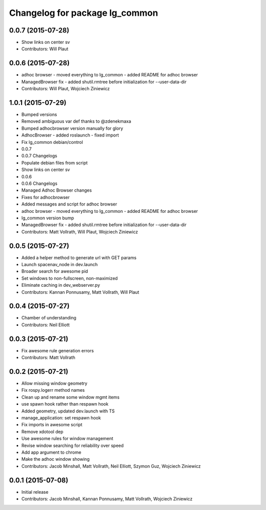 ^^^^^^^^^^^^^^^^^^^^^^^^^^^^^^^
Changelog for package lg_common
^^^^^^^^^^^^^^^^^^^^^^^^^^^^^^^

0.0.7 (2015-07-28)
------------------
* Show links on center sv
* Contributors: Will Plaut

0.0.6 (2015-07-28)
------------------
* adhoc browser
  - moved everything to lg_common
  - added README for adhoc browser
* ManagedBrowser fix
  - added shutil.rmtree before initialization for --user-data-dir
* Contributors: Will Plaut, Wojciech Ziniewicz

1.0.1 (2015-07-29)
------------------

* Bumped versions
* Removed ambiguous var def thanks to @zdenekmaxa
* Bumped adhocbrowser version manually for glory
* AdhocBrowser
  - added roslaunch
  - fixed import
* Fix lg_common debian/control
* 0.0.7
* 0.0.7 Changelogs
* Populate debian files from script
* Show links on center sv
* 0.0.6
* 0.0.6 Changelogs
* Managed Adhoc Browser changes
* Fixes for adhocbrowser
* Added messages and script for adhoc browser
* adhoc browser
  - moved everything to lg_common
  - added README for adhoc browser
* lg_common version bump
* ManagedBrowser fix
  - added shutil.rmtree before initialization for --user-data-dir
* Contributors: Matt Vollrath, Will Plaut, Wojciech Ziniewicz

0.0.5 (2015-07-27)
------------------
* Added a helper method to generate url with GET params
* Launch spacenav_node in dev.launch
* Broader search for awesome pid
* Set windows to non-fullscreen, non-maximized
* Eliminate caching in dev_webserver.py
* Contributors: Kannan Ponnusamy, Matt Vollrath, Will Plaut

0.0.4 (2015-07-27)
------------------
* Chamber of understanding
* Contributors: Neil Elliott

0.0.3 (2015-07-21)
------------------
* Fix awesome rule generation errors
* Contributors: Matt Vollrath

0.0.2 (2015-07-21)
------------------
* Allow missing window geometry
* Fix rospy.logerr method names
* Clean up and rename some window mgmt items
* use spawn hook rather than respawn hook
* Added geometry, updated dev.launch with TS
* manage_application: set respawn hook
* Fix imports in awesome script
* Remove xdotool dep
* Use awesome rules for window management
* Revise window searching for reliability over speed
* Add app argument to chrome
* Make the adhoc window showing
* Contributors: Jacob Minshall, Matt Vollrath, Neil Elliott, Szymon Guz, Wojciech Ziniewicz

0.0.1 (2015-07-08)
------------------
* Initial release
* Contributors: Jacob Minshall, Kannan Ponnusamy, Matt Vollrath, Wojciech Ziniewicz
